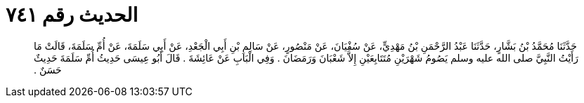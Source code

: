 
= الحديث رقم ٧٤١

[quote.hadith]
حَدَّثَنَا مُحَمَّدُ بْنُ بَشَّارٍ، حَدَّثَنَا عَبْدُ الرَّحْمَنِ بْنُ مَهْدِيٍّ، عَنْ سُفْيَانَ، عَنْ مَنْصُورٍ، عَنْ سَالِمِ بْنِ أَبِي الْجَعْدِ، عَنْ أَبِي سَلَمَةَ، عَنْ أُمِّ سَلَمَةَ، قَالَتْ مَا رَأَيْتُ النَّبِيَّ صلى الله عليه وسلم يَصُومُ شَهْرَيْنِ مُتَتَابِعَيْنِ إِلاَّ شَعْبَانَ وَرَمَضَانَ ‏.‏ وَفِي الْبَابِ عَنْ عَائِشَةَ ‏.‏ قَالَ أَبُو عِيسَى حَدِيثُ أُمِّ سَلَمَةَ حَدِيثٌ حَسَنٌ ‏.‏